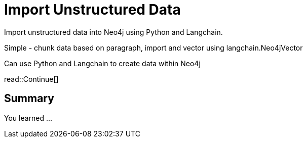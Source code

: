 = Import Unstructured Data
:order: 7
:type: challenge



Import unstructured data into Neo4j using Python and Langchain.

Simple - chunk data based on paragraph, import and vector using langchain.Neo4jVector


Can use Python and Langchain to create data within Neo4j



read::Continue[]

[.summary]
== Summary

You learned ...